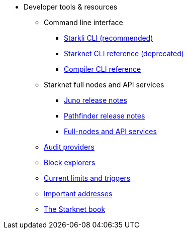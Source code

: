 * Developer tools & resources
** Command line interface
*** xref:cli:starkli.adoc[Starkli CLI (recommended)]
*** xref:cli:commands.adoc[Starknet CLI reference (deprecated)]
*** xref:cli:starknet-compiler-options.adoc[Compiler CLI reference]

** Starknet full nodes and API services
*** xref:starknet_versions:juno_versions.adoc[Juno release notes]
*** xref:starknet_versions:pathfinder_versions.adoc[Pathfinder release notes]
*** xref:api-services.adoc[Full-nodes and API services]


** xref:audit.adoc[Audit providers]
** xref:ref_block_explorers.adoc[Block explorers]
** xref:limits_and_triggers.adoc[Current limits and triggers]


** xref:important_addresses.adoc[Important addresses]
** xref:starknet-book.adoc[The Starknet book]
